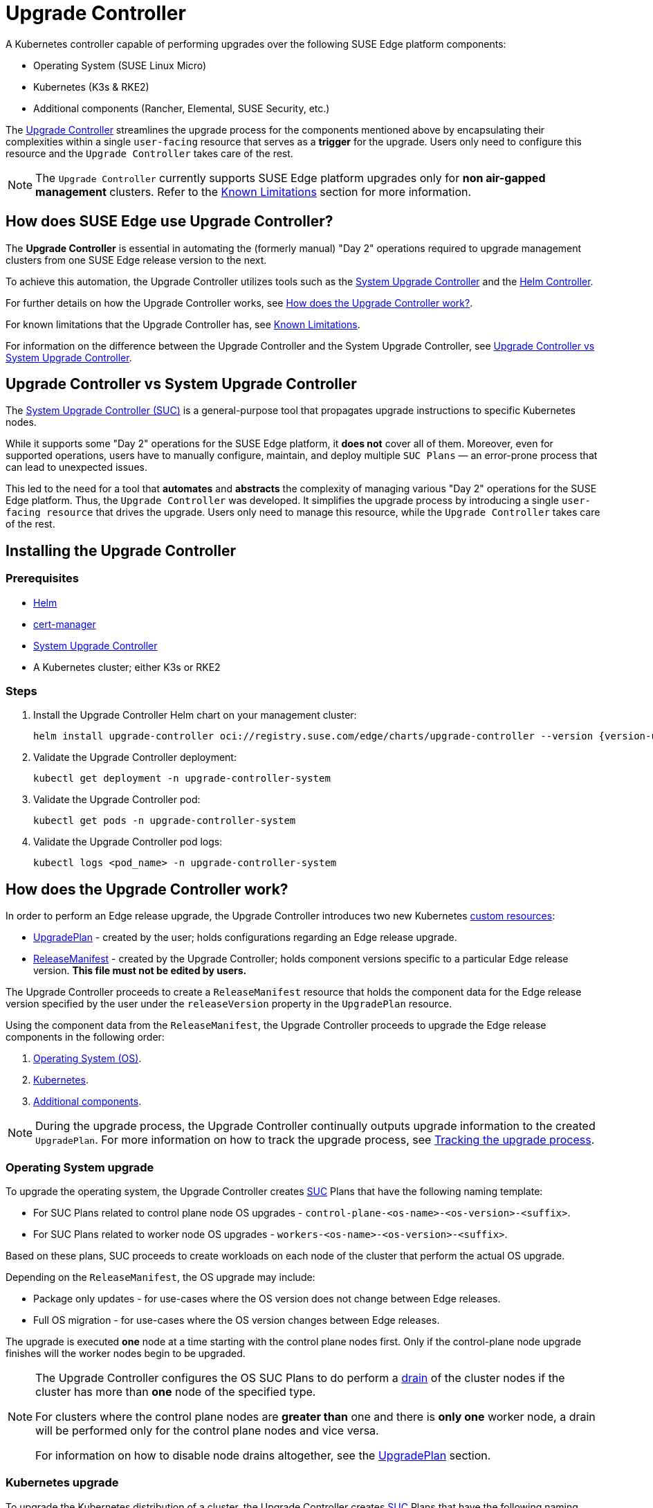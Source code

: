 [#components-upgrade-controller]
= Upgrade Controller

ifdef::env-github[]
:imagesdir: ../images/
:tip-caption: :bulb:
:note-caption: :information_source:
:important-caption: :heavy_exclamation_mark:
:caution-caption: :fire:
:warning-caption: :warning:
endif::[]

A Kubernetes controller capable of performing upgrades over the following SUSE Edge platform components:

* Operating System (SUSE Linux Micro)
* Kubernetes (K3s & RKE2)
* Additional components (Rancher, Elemental, SUSE Security, etc.)

The link:https://github.com/suse-edge/upgrade-controller[Upgrade Controller] streamlines the upgrade process for the components mentioned above by encapsulating their complexities within a single `user-facing` resource that serves as a *trigger* for the upgrade. Users only need to configure this resource and the `Upgrade Controller` takes care of the rest.

[NOTE]
====
The `Upgrade Controller` currently supports SUSE Edge platform upgrades only for *non air-gapped management* clusters. Refer to the <<components-upgrade-controller-known-issues>> section for more information.
====

== How does SUSE Edge use Upgrade Controller?

The *Upgrade Controller* is essential in automating the (formerly manual) "Day 2" operations required to upgrade management clusters from one SUSE Edge release version to the next.

To achieve this automation, the Upgrade Controller utilizes tools such as the <<components-system-upgrade-controller, System Upgrade Controller>> and the link:https://github.com/k3s-io/helm-controller/[Helm Controller]. 

For further details on how the Upgrade Controller works, see <<components-upgrade-controller-how>>.

For known limitations that the Upgrade Controller has, see <<components-upgrade-controller-known-issues>>.

For information on the difference between the Upgrade Controller and the System Upgrade Controller, see <<components-upgrade-controller-uc-vs-suc>>.

[#components-upgrade-controller-uc-vs-suc]
== Upgrade Controller vs System Upgrade Controller

The <<components-system-upgrade-controller, System Upgrade Controller (SUC)>> is a general-purpose tool that propagates upgrade instructions to specific Kubernetes nodes.

While it supports some "Day 2" operations for the SUSE Edge platform, it *does not* cover all of them. Moreover, even for supported operations, users have to manually configure, maintain, and deploy multiple `SUC Plans` — an error-prone process that can lead to unexpected issues.

This led to the need for a tool that **automates** and **abstracts** the complexity of managing various "Day 2" operations for the SUSE Edge platform. Thus, the `Upgrade Controller` was developed. It simplifies the upgrade process by introducing a single `user-facing resource` that drives the upgrade. Users only need to manage this resource, while the `Upgrade Controller` takes care of the rest.

[#components-upgrade-controller-installation]
== Installing the Upgrade Controller

=== Prerequisites

* link:https://helm.sh/docs/intro/install/[Helm]

* link:{link-cert-manager-installation}[cert-manager]

* <<components-system-upgrade-controller-install, System Upgrade Controller>>

* A Kubernetes cluster; either K3s or RKE2

=== Steps

. Install the Upgrade Controller Helm chart on your management cluster:
+
[,bash,subs="attributes"]
----
helm install upgrade-controller oci://registry.suse.com/edge/charts/upgrade-controller --version {version-upgrade-controller-chart} --create-namespace --namespace upgrade-controller-system
----

. Validate the Upgrade Controller deployment:
+
[,bash]
----
kubectl get deployment -n upgrade-controller-system
----

. Validate the Upgrade Controller pod:
+
[,bash]
----
kubectl get pods -n upgrade-controller-system
----

. Validate the Upgrade Controller pod logs:
+
[,bash]
----
kubectl logs <pod_name> -n upgrade-controller-system
----

[#components-upgrade-controller-how]
== How does the Upgrade Controller work?

In order to perform an Edge release upgrade, the Upgrade Controller introduces two new Kubernetes link:https://kubernetes.io/docs/concepts/extend-kubernetes/api-extension/custom-resources/[custom resources]:

* <<components-upgrade-controller-extensions-upgrade-plan, UpgradePlan>> - created by the user; holds configurations regarding an Edge release upgrade.

* <<components-upgrade-controller-extensions-release-manifest, ReleaseManifest>> - created by the Upgrade Controller; holds component versions specific to a particular Edge release version. *This file must not be edited by users.*

The Upgrade Controller proceeds to create a `ReleaseManifest` resource that holds the component data for the Edge release version specified by the user under the `releaseVersion` property in the `UpgradePlan` resource.

Using the component data from the `ReleaseManifest`, the Upgrade Controller proceeds to upgrade the Edge release components in the following order:

. <<components-upgrade-controller-how-os, Operating System (OS)>>.

. <<components-upgrade-controller-how-k8s, Kubernetes>>.

. <<components-upgrade-controller-how-additional, Additional components>>.

[NOTE]
====
During the upgrade process, the Upgrade Controller continually outputs upgrade information to the created `UpgradePlan`. For more information on how to track the upgrade process, see <<components-upgrade-controller-how-track, Tracking the upgrade process>>.
====

[#components-upgrade-controller-how-os]
=== Operating System upgrade

To upgrade the operating system, the Upgrade Controller creates <<components-system-upgrade-controller, SUC>> Plans that have the following naming template:

* For SUC Plans related to control plane node OS upgrades - `control-plane-<os-name>-<os-version>-<suffix>`.

* For SUC Plans related to worker node OS upgrades - `workers-<os-name>-<os-version>-<suffix>`.

Based on these plans, SUC proceeds to create workloads on each node of the cluster that perform the actual OS upgrade.

Depending on the `ReleaseManifest`, the OS upgrade may include:

* Package only updates - for use-cases where the OS version does not change between Edge releases.

* Full OS migration - for use-cases where the OS version changes between Edge releases.

The upgrade is executed *one* node at a time starting with the control plane nodes first. Only if the control-plane node upgrade finishes will the worker nodes begin to be upgraded.

[NOTE]
====
The Upgrade Controller configures the OS SUC Plans to do perform a link:https://kubernetes.io/docs/reference/kubectl/generated/kubectl_drain/[drain] of the cluster nodes if the cluster has more than *one* node of the specified type.

For clusters where the control plane nodes are *greater than* one and there is *only one* worker node, a drain will be performed only for the control plane nodes and vice versa.

For information on how to disable node drains altogether, see the <<components-upgrade-controller-extensions-upgrade-plan, UpgradePlan>> section.
====

[#components-upgrade-controller-how-k8s]
=== Kubernetes upgrade

To upgrade the Kubernetes distribution of a cluster, the Upgrade Controller creates <<components-system-upgrade-controller, SUC>> Plans that have the following naming template:

* For SUC Plans related to control plane node Kubernetes upgrades - `control-plane-<k8s-version>-<suffix>`.

* For SUC Plans related to worker node Kubernetes upgrades - `workers-<k8s-version>-<suffix>`.

Based on these plans, SUC proceeds to create workloads on each node of the cluster that perform the actual Kubernetes upgrade.

The Kubernetes upgrade will happen *one* node at a time starting with the control plane nodes first. Only if the control plane node upgrade finishes will the worker nodes begin to be upgraded.

[NOTE]
====
The Upgrade Controller configures the Kubernetes SUC Plans to perform a link:https://kubernetes.io/docs/reference/kubectl/generated/kubectl_drain/[drain] of the cluster nodes if the cluster has more than *one* node of the specified type.

For clusters where the control plane nodes are *greater than* one and there is *only one* worker node, a drain will be performed only for the control plane nodes and vice versa.

For information on how to disable node drains altogether, see <<components-upgrade-controller-extensions-upgrade-plan>>.
====

[#components-upgrade-controller-how-additional]
=== Additional components upgrades

Currently, all additional components are installed via Helm charts. For a full list of the components for a specific release, refer to the <<release-notes, Release Notes>>.

For Helm charts deployed through <<components-eib, EIB>>, the Upgrade Controller updates the existing link:https://docs.rke2.io/helm#using-the-helm-crd[HelmChart CR] of each component.

For Helm charts deployed outside of EIB, the Upgrade Controller creates a `HelmChart` resource for each component.

After the creation/update of the `HelmChart` resource, the Upgrade Controller relies on the link:https://github.com/k3s-io/helm-controller/[helm-controller] to pick up this change and proceed with the actual component upgrade.

Charts will be upgraded sequentially based on their order in the `ReleaseManifest`. Additional values can also be passed through the `UpgradePlan`. If a chart's version remains unchanged in the new SUSE Edge release, it will not be upgraded. For more information about this, refer to <<components-upgrade-controller-extensions-upgrade-plan>>.

[#components-upgrade-controller-extensions]
== Kubernetes API extensions

Extensions to the Kubernetes API introduced by the Upgrade Controller.

[#components-upgrade-controller-extensions-upgrade-plan]
=== UpgradePlan

The Upgrade Controller introduces a new Kubernetes link:https://kubernetes.io/docs/concepts/extend-kubernetes/api-extension/custom-resources/[custom resource] called an `UpgradePlan`.

The `UpgradePlan` serves as an instruction mechanism for the Upgrade Controller and it supports the following configurations:

* `releaseVersion` - Edge release version to which the cluster should be upgraded to. The release version must follow link:https://semver.org[semantic] versioning and should be retrieved from the <<release-notes, Release Notes>>.

* `disableDrain` - *Optional*; instructs the Upgrade Controller on whether to disable node link:https://kubernetes.io/docs/reference/kubectl/generated/kubectl_drain/[drains]. Useful for when you have workloads with link:https://kubernetes.io/docs/tasks/run-application/configure-pdb/[Disruption Budgets].

** Example for control plane node drain disablement:
+
[,yaml]
----
spec:
  disableDrain:
    controlPlane: true
----

** Example for control plane and worker node drain disablement:
+
[,yaml]
----
spec:
  disableDrain:
    controlPlane: true
    worker: true
----

* `helm` - *Optional*; specifies additional values for components installed via Helm.
+
[WARNING]
====
It is only advised to use this field for values that are critical for upgrades. Standard chart value updates should be performed after the respective charts have been upgraded to the next version.
====

** Example:
+
[,yaml]
----
spec:
  helm:
  - chart: foo
    values:
      bar: baz
----

[#components-upgrade-controller-extensions-release-manifest]
=== ReleaseManifest

The Upgrade Controller introduces a new Kubernetes link:https://kubernetes.io/docs/concepts/extend-kubernetes/api-extension/custom-resources/[custom resource] called a `ReleaseManifest`.

The `ReleaseManifest` resource is created by the Upgrade Controller and holds component data for *one* specific Edge release version. This means that each Edge release version upgrade will be represented by a different `ReleaseManifest` resource.

[WARNING]
====
The Release Manifest should always be created by the Upgrade Controller. 

It is not advisable to manually create or edit the `ReleaseManifest` resources. Users that decide to do so should do this *at their own risk*.
====

Component data that the Release Manifest ships include, but is not limited to:

* Operating System data - version, supported architectures, additional upgrade data, etc.

* Kubernetes distribution data - link:https://docs.rke2.io[RKE2]/link:https://k3s.io[K3s] supported versions

* Additional components data - SUSE Helm chart data (location, version, name, etc.)

For an example of how a Release Manifest can look, refer to the {link-lifecycle-example}[upstream] documentation. _Please note that this is just an example and it is not intended to be created as a valid `ReleaseManifest` resource._

[#components-upgrade-controller-how-track]
== Tracking the upgrade process

This section serves as means to track and debug the upgrade process that the Upgrade Controller initiates once the user creates an `UpgradePlan` resource.

[#components-upgrade-controller-how-track-general]
=== General

General information about the state of the upgrade process can be viewed in the Upgrade Plan's status conditions.

The Upgrade Plan resource's status can be viewed in the following way:
[,bash]
----
kubectl get upgradeplan <upgradeplan_name> -n upgrade-controller-system -o yaml
----

.Running Upgrade Plan example:
[,yaml,subs="attributes"]
----
apiVersion: lifecycle.suse.com/v1alpha1
kind: UpgradePlan
metadata:
  name: upgrade-plan-mgmt
  namespace: upgrade-controller-system
spec:
  releaseVersion: {version-edge}
status:
  conditions:
  - lastTransitionTime: "2024-10-01T06:26:27Z"
    message: Control plane nodes are being upgraded
    reason: InProgress
    status: "False"
    type: OSUpgraded
  - lastTransitionTime: "2024-10-01T06:26:27Z"
    message: Kubernetes upgrade is not yet started
    reason: Pending
    status: Unknown
    type: KubernetesUpgraded
  - lastTransitionTime: "2024-10-01T06:26:27Z"
    message: Rancher upgrade is not yet started
    reason: Pending
    status: Unknown
    type: RancherUpgraded
  - lastTransitionTime: "2024-10-01T06:26:27Z"
    message: Longhorn upgrade is not yet started
    reason: Pending
    status: Unknown
    type: LonghornUpgraded
  - lastTransitionTime: "2024-10-01T06:26:27Z"
    message: MetalLB upgrade is not yet started
    reason: Pending
    status: Unknown
    type: MetalLBUpgraded
  - lastTransitionTime: "2024-10-01T06:26:27Z"
    message: CDI upgrade is not yet started
    reason: Pending
    status: Unknown
    type: CDIUpgraded
  - lastTransitionTime: "2024-10-01T06:26:27Z"
    message: KubeVirt upgrade is not yet started
    reason: Pending
    status: Unknown
    type: KubeVirtUpgraded
  - lastTransitionTime: "2024-10-01T06:26:27Z"
    message: NeuVector upgrade is not yet started
    reason: Pending
    status: Unknown
    type: NeuVectorUpgraded
  - lastTransitionTime: "2024-10-01T06:26:27Z"
    message: EndpointCopierOperator upgrade is not yet started
    reason: Pending
    status: Unknown
    type: EndpointCopierOperatorUpgraded
  - lastTransitionTime: "2024-10-01T06:26:27Z"
    message: Elemental upgrade is not yet started
    reason: Pending
    status: Unknown
    type: ElementalUpgraded
  - lastTransitionTime: "2024-10-01T06:26:27Z"
    message: SRIOV upgrade is not yet started
    reason: Pending
    status: Unknown
    type: SRIOVUpgraded
  - lastTransitionTime: "2024-10-01T06:26:27Z"
    message: Akri upgrade is not yet started
    reason: Pending
    status: Unknown
    type: AkriUpgraded
  - lastTransitionTime: "2024-10-01T06:26:27Z"
    message: Metal3 upgrade is not yet started
    reason: Pending
    status: Unknown
    type: Metal3Upgraded
  - lastTransitionTime: "2024-10-01T06:26:27Z"
    message: RancherTurtles upgrade is not yet started
    reason: Pending
    status: Unknown
    type: RancherTurtlesUpgraded
  observedGeneration: 1
  sucNameSuffix: 90315a2b6d
----

Here you can view every component that the Upgrade Controller will try to schedule an upgrade for. Each condition follows the below template:

* `lastTransitionTime` - the last time that this component condition has transitioned from one status to another.

* `message` - message that indicates the current upgrade state of the specific component condition.

* `reason` - the current upgrade state of the specific component condition. Possible `reasons` include:

** `Succeeded` - upgrade of the specific component is successful.

** `Failed` - upgrade of the specific component has failed.

** `InProgress` - upgrade of the specific component is currently in progress.

** `Pending` - upgrade of the specific component is not yet scheduled.

** `Skipped` - specific component is not found on the cluster, so its upgrade will be skipped.

** `Error` - specific component has encountered a transient error.
 
* `status` - status of the current condition `type`, one of `True`, `False`, `Unknown`.

* `type` - indicator for the currently upgraded component.

The Upgrade Controller creates SUC Plans for component conditions of type `OSUpgraded` and `KubernetesUpgraded`. To further track the SUC Plans created for these components, refer to <<components-system-upgrade-controller-monitor-plans>>.

All other component condition types can be further tracked by viewing the resources created for them by the link:https://github.com/k3s-io/helm-controller/[helm-controller]. For more information, see
<<components-upgrade-controller-how-track-helm>>.

An Upgrade Plan scheduled by the Upgrade Controller can be marked as `successful` once:

. There are no `Pending` or `InProgress` component conditions.

. The `lastSuccessfulReleaseVersion` property points to the `releaseVersion` that is specified in the Upgrade Plan's configuration. _This property is added to the Upgrade Plan's status by the Upgrade Controller once the upgrade process is successful._

.Successful `UpgradePlan` example:
[,yaml,subs="attributes"]
----
apiVersion: lifecycle.suse.com/v1alpha1
kind: UpgradePlan
metadata:
  name: upgrade-plan-mgmt
  namespace: upgrade-controller-system
spec:
  releaseVersion: {version-edge}
status:
  conditions:
  - lastTransitionTime: "2024-10-01T06:26:48Z"
    message: All cluster nodes are upgraded
    reason: Succeeded
    status: "True"
    type: OSUpgraded
  - lastTransitionTime: "2024-10-01T06:26:59Z"
    message: All cluster nodes are upgraded
    reason: Succeeded
    status: "True"
    type: KubernetesUpgraded
  - lastTransitionTime: "2024-10-01T06:27:13Z"
    message: Chart rancher upgrade succeeded
    reason: Succeeded
    status: "True"
    type: RancherUpgraded
  - lastTransitionTime: "2024-10-01T06:27:13Z"
    message: Chart longhorn is not installed
    reason: Skipped
    status: "False"
    type: LonghornUpgraded
  - lastTransitionTime: "2024-10-01T06:27:13Z"
    message: Specified version of chart metallb is already installed
    reason: Skipped
    status: "False"
    type: MetalLBUpgraded
  - lastTransitionTime: "2024-10-01T06:27:13Z"
    message: Chart cdi is not installed
    reason: Skipped
    status: "False"
    type: CDIUpgraded
  - lastTransitionTime: "2024-10-01T06:27:13Z"
    message: Chart kubevirt is not installed
    reason: Skipped
    status: "False"
    type: KubeVirtUpgraded
  - lastTransitionTime: "2024-10-01T06:27:13Z"
    message: Chart neuvector-crd is not installed
    reason: Skipped
    status: "False"
    type: NeuVectorUpgraded
  - lastTransitionTime: "2024-10-01T06:27:14Z"
    message: Specified version of chart endpoint-copier-operator is already installed
    reason: Skipped
    status: "False"
    type: EndpointCopierOperatorUpgraded
  - lastTransitionTime: "2024-10-01T06:27:14Z"
    message: Chart elemental-operator upgrade succeeded
    reason: Succeeded
    status: "True"
    type: ElementalUpgraded
  - lastTransitionTime: "2024-10-01T06:27:15Z"
    message: Chart sriov-crd is not installed
    reason: Skipped
    status: "False"
    type: SRIOVUpgraded
  - lastTransitionTime: "2024-10-01T06:27:16Z"
    message: Chart akri is not installed
    reason: Skipped
    status: "False"
    type: AkriUpgraded
  - lastTransitionTime: "2024-10-01T06:27:19Z"
    message: Chart metal3 is not installed
    reason: Skipped
    status: "False"
    type: Metal3Upgraded
  - lastTransitionTime: "2024-10-01T06:27:27Z"
    message: Chart rancher-turtles is not installed
    reason: Skipped
    status: "False"
    type: RancherTurtlesUpgraded
  lastSuccessfulReleaseVersion: {version-edge}
  observedGeneration: 1
  sucNameSuffix: 90315a2b6d
----

[#components-upgrade-controller-how-track-helm]
=== Helm Controller

This section covers how to track resources created by the link:https://github.com/k3s-io/helm-controller/[helm-controller].

[NOTE]
====
The below steps assume that `kubectl` has been configured to connect to the cluster where the Upgrade Controller has been deployed to.
====

. Locate the `HelmChart` resource for the specific component:
+
[,bash]
----
kubectl get helmcharts -n kube-system
----

. Using the name of the `HelmChart` resource, locate the upgrade Pod that was created by the `helm-controller`:
+
[,bash]
----
kubectl get pods -l helmcharts.helm.cattle.io/chart=<helmchart_name> -n kube-system

# Example for Rancher
kubectl get pods -l helmcharts.helm.cattle.io/chart=rancher -n kube-system
NAME                         READY   STATUS      RESTARTS   AGE
helm-install-rancher-tv9wn   0/1     Completed   0          16m
----

. View the logs of the component specific pod:
+
[,bash]
----
kubectl logs <pod_name> -n kube-system
----

[#components-upgrade-controller-known-issues]
== Known Limitations

* Downstream cluster upgrades are not yet managed by the Upgrade Controller. For information on how to upgrade downstream clusters, refer to <<day2-downstream-clusters>>.

* The Upgrade Controller expects any additional SUSE Edge Helm charts that are deployed through <<components-eib,EIB>> to have their link:https://docs.rke2.io/helm#using-the-helm-crd[HelmChart CR] deployed in the `kube-system` namespace. To do this, configure the `installationNamespace` property in your EIB definition file. For more information, see the link:https://github.com/suse-edge/edge-image-builder/blob/main/docs/building-images.md#kubernetes[upstream] documentation.

* Currently the Upgrade Controller has no way to determine the current running Edge release version on the management cluster. Ensure to provide an Edge release version that is greater than the currently running Edge release version on the cluster.

* Currently the Upgrade Controller supports *non air-gapped* environment upgrades only. *Air-gapped* upgrades are not yet possible.
